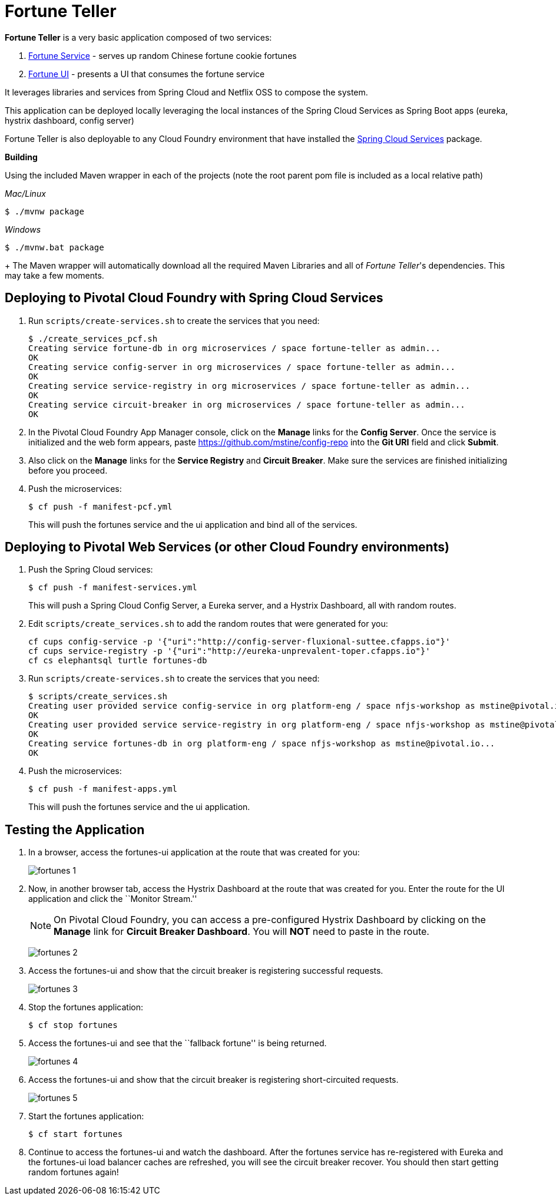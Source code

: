 = Fortune Teller

*Fortune Teller* is a very basic application composed of two services:

. link:fortune-teller-fortune-service[Fortune Service] - serves up random Chinese fortune cookie fortunes
. link:fortune-teller-ui[Fortune UI] - presents a UI that consumes the fortune service

It leverages libraries and services from Spring Cloud and Netflix OSS to compose the system.

This application can be deployed locally leveraging the local instances of the Spring Cloud Services as Spring Boot apps (eureka, hystrix dashboard, config server)

Fortune Teller is also deployable to any Cloud Foundry environment that have installed the https://network.pivotal.io/products/p-spring-cloud-services[Spring Cloud Services] package.

*Building*

Using the included Maven wrapper in each of the projects (note the root parent pom file is included as a local relative path)

_Mac/Linux_
----
$ ./mvnw package  
----
_Windows_
----
$ ./mvnw.bat package  
----
+
The Maven wrapper will automatically download all the required Maven Libraries and all of _Fortune Teller_'s dependencies. This may take a few moments.


== Deploying to Pivotal Cloud Foundry with Spring Cloud Services

. Run `scripts/create-services.sh` to create the services that you need:
+
----
$ ./create_services_pcf.sh
Creating service fortune-db in org microservices / space fortune-teller as admin...
OK
Creating service config-server in org microservices / space fortune-teller as admin...
OK
Creating service service-registry in org microservices / space fortune-teller as admin...
OK
Creating service circuit-breaker in org microservices / space fortune-teller as admin...
OK
----

. In the Pivotal Cloud Foundry App Manager console, click on the *Manage* links for the *Config Server*. Once the service is initialized and the web form appears, paste https://github.com/mstine/config-repo into the *Git URI* field and click *Submit*.

. Also click on the *Manage* links for the *Service Registry* and *Circuit Breaker*. Make sure the services are finished initializing before you proceed.

. Push the microservices:
+
----
$ cf push -f manifest-pcf.yml
----
+
This will push the fortunes service and the ui application and bind all of the services.

== Deploying to Pivotal Web Services (or other Cloud Foundry environments)

. Push the Spring Cloud services:
+
----
$ cf push -f manifest-services.yml
----
+
This will push a Spring Cloud Config Server, a Eureka server, and a Hystrix Dashboard, all with random routes.

. Edit `scripts/create_services.sh` to add the random routes that were generated for you:
+
----
cf cups config-service -p '{"uri":"http://config-server-fluxional-suttee.cfapps.io"}'
cf cups service-registry -p '{"uri":"http://eureka-unprevalent-toper.cfapps.io"}'
cf cs elephantsql turtle fortunes-db
----

. Run `scripts/create-services.sh` to create the services that you need:
+
----
$ scripts/create_services.sh
Creating user provided service config-service in org platform-eng / space nfjs-workshop as mstine@pivotal.io...
OK
Creating user provided service service-registry in org platform-eng / space nfjs-workshop as mstine@pivotal.io...
OK
Creating service fortunes-db in org platform-eng / space nfjs-workshop as mstine@pivotal.io...
OK
----

. Push the microservices:
+
----
$ cf push -f manifest-apps.yml
----
+
This will push the fortunes service and the ui application.

== Testing the Application

. In a browser, access the fortunes-ui application at the route that was created for you:
+
image:docs/images/fortunes_1.png[]

. Now, in another browser tab, access the Hystrix Dashboard at the route that was created for you.
Enter the route for the UI application and click the ``Monitor Stream.''
+
NOTE: On Pivotal Cloud Foundry, you can access a pre-configured Hystrix Dashboard by clicking on the *Manage* link for *Circuit Breaker Dashboard*. You will *NOT* need to paste in the route.
+
image:docs/images/fortunes_2.png[]

. Access the fortunes-ui and show that the circuit breaker is registering successful requests.
+
image:docs/images/fortunes_3.png[]

. Stop the fortunes application:
+
----
$ cf stop fortunes
----

. Access the fortunes-ui and see that the ``fallback fortune'' is being returned.
+
image:docs/images/fortunes_4.png[]

. Access the fortunes-ui and show that the circuit breaker is registering short-circuited requests.
+
image:docs/images/fortunes_5.png[]

. Start the fortunes application:
+
----
$ cf start fortunes
----

. Continue to access the fortunes-ui and watch the dashboard.
After the fortunes service has re-registered with Eureka and the fortunes-ui load balancer caches are refreshed, you will see the circuit breaker recover.
You should then start getting random fortunes again!
